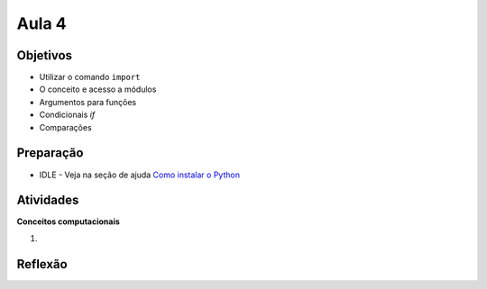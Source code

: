 ..  Copyright (C)  Fundação Lemann

    Permission is granted to copy, distribute
    and/or modify this document under the terms of the GNU Free Documentation
    License, Version 1.3 or any later version published by the Free Software
    Foundation; with Invariant Sections being Forward, Prefaces, and
    Contributor List, no Front-Cover Texts, and no Back-Cover Texts.  A copy of
    the license is included in the section entitled "GNU Free Documentation
    License".

Aula 4
---------

Objetivos
+++++++++

- Utilizar o comando ``import``
- O conceito e acesso a módulos
- Argumentos para funções
- Condicionais `if`
- Comparações

Preparação
++++++++++

- IDLE - Veja na seção de ajuda `Como instalar o Python <../Apoio/comoinstalar.html>`__ 

Atividades
++++++++++

**Conceitos computacionais**

1. 


.. activecode:: intro_jogo_texto

	print("NOME DO JOGO")
	nome = input("qual seu nome?")
	print("Ola' %s vamos inicar! " % nome)
	idade = input("qual sua idade?")
	if idade > 15:
		print("Escolha as opcoes:")
		# adicione opções aqui
	else:
		print("Voce nao tem idade para jogar")

  

  Construir um número para sortear os números da Megasena. 	

	
	
Reflexão
++++++++


